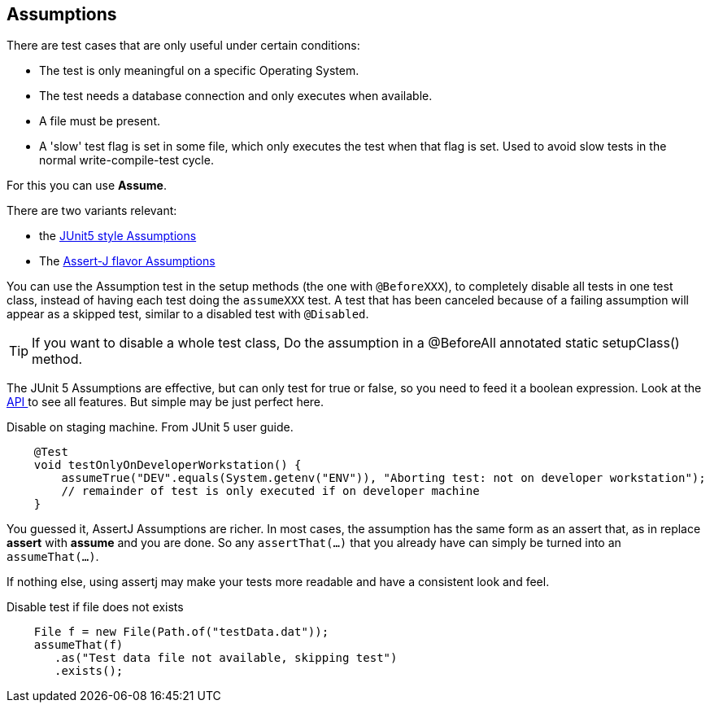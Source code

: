 == Assumptions

There are test cases that are only useful under certain conditions:

* The test is only meaningful on a specific Operating System.
* The test needs a database connection and only executes when available.
* A file must be present.
* A 'slow' test flag is set in some file, which only executes the test when that flag is set.
  Used to avoid slow tests in the normal write-compile-test cycle.

For this you can use *Assume*.

There are two variants relevant:

* the https://junit.org/junit5/docs/current/user-guide/#writing-tests-assumptions[JUnit5 style Assumptions]
* The https://assertj.github.io/doc/#assertj-core-assumptions[Assert-J flavor Assumptions]

You can use the Assumption test in the setup methods (the one with `@BeforeXXX`), to completely disable all tests in one test class,
instead of having each test doing the  `assumeXXX` test. A test that has been canceled because of a failing assumption will
appear as a skipped test, similar to a disabled test with `@Disabled`.

[TIP]
====
If you want to disable a whole test class, Do the assumption in a @BeforeAll annotated static setupClass() method.
====

The JUnit 5 Assumptions are effective, but can only test for true or false, so you need to
feed it a boolean expression. Look at the https://junit.org/junit5/docs/current/api/org.junit.jupiter.api/org/junit/jupiter/api/Assumptions.html[API ^] to see all features.
But simple may be just perfect here.

.Disable on staging machine. From JUnit 5 user guide.
[source,java]
----
    @Test
    void testOnlyOnDeveloperWorkstation() {
        assumeTrue("DEV".equals(System.getenv("ENV")), "Aborting test: not on developer workstation");
        // remainder of test is only executed if on developer machine
    }
----

You guessed it, AssertJ Assumptions are richer. In most cases,
the assumption has the same form as an assert that, as in replace *assert* with *assume* and you are done.
So any `assertThat(...)` that you already have can simply be turned into an `assumeThat(...)`.

If nothing else, using assertj may make your tests more readable and have a consistent look and feel.

.Disable test if file does not exists
[source,java]
----

    File f = new File(Path.of("testData.dat"));
    assumeThat(f)
       .as("Test data file not available, skipping test")
       .exists();
----
